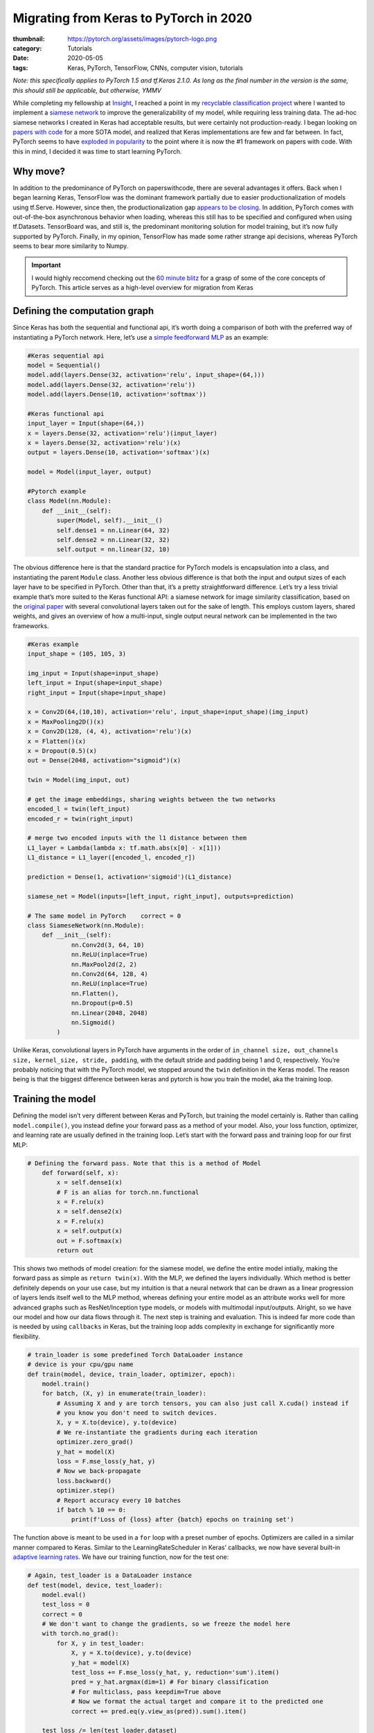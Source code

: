 Migrating from Keras to PyTorch in 2020
#######################################

:thumbnail: https://pytorch.org/assets/images/pytorch-logo.png 
:category: Tutorials
:date: 2020-05-05
:tags: Keras, PyTorch, TensorFlow, CNNs, computer vision, tutorials

*Note: this specifically applies to PyTorch 1.5 and tf.Keras 2.1.0. As
long as the final number in the version is the same, this should still
be applicable, but otherwise, YMMV*

While completing my fellowship at `Insight <insightdatascience.com>`__,
I reached a point in my `recyclable classification
project <github.com/dendrondal/CIf3R>`__ where I wanted to implement a
`siamese network <https://sorenbouma.github.io/blog/oneshot/>`__ to improve the generalizability of my model,
while requiring less training data. The ad-hoc siamese networks I
created in Keras had acceptable results, but were certainly not
production-ready. I began looking on `papers with code <paperswithcode.com>`__ for a more
SOTA model, and realized that Keras implementations are few and far
between. In fact, PyTorch seems to have `exploded in popularity <https://paperswithcode.com/trends>`__ to
the point where it is now the #1 framework on papers with code. With
this in mind, I decided it was time to start learning PyTorch.

Why move?
---------

In addition to the predominance of PyTorch on paperswithcode, there are
several advantages it offers. Back when I began learning Keras,
TensorFlow was the dominant framework partially due to easier
productionalization of models using tf.Serve. However, since then, the
productionalization gap `appears to be
closing <https://engineering.fb.com/ai-research/announcing-pytorch-1-0-for-both-research-and-production/>`__.
In addition, PyTorch comes with out-of-the-box asynchronous behavior
when loading, whereas this still has to be specified and configured when
using tf.Datasets. TensorBoard was, and still is, the predominant
monitoring solution for model training, but it’s now fully supported by
PyTorch. Finally, in my opinion, TensorFlow has made some rather strange
api decisions, whereas PyTorch seems to bear more similarity to Numpy.

.. important:: I would highly reccomend checking out the `60 minute blitz <https://pytorch.org/tutorials/beginner/blitz/neural_networks_tutorial.html>`__ for a grasp of some of the core concepts of PyTorch. This article serves as a high-level overview for migration from Keras

Defining the computation graph
------------------------------

Since Keras has both the sequential and functional api, it’s worth doing
a comparison of both with the preferred way of instantiating a PyTorch
network. Here, let’s use a `simple feedforward
MLP <https://www.google.com/books/edition/Deep_Learning_with_Python/Yo3CAQAACAAJ?hl=en>`__
as an example:

.. code:: python

   #Keras sequential api
   model = Sequential()
   model.add(layers.Dense(32, activation='relu', input_shape=(64,)))
   model.add(layers.Dense(32, activation='relu'))
   model.add(layers.Dense(10, activation='softmax'))

   #Keras functional api
   input_layer = Input(shape=(64,))
   x = layers.Dense(32, activation='relu')(input_layer)
   x = layers.Dense(32, activation='relu')(x)
   output = layers.Dense(10, activation='softmax')(x)

   model = Model(input_layer, output)

   #Pytorch example
   class Model(nn.Module):
       def __init__(self):
           super(Model, self).__init__()
           self.dense1 = nn.Linear(64, 32)
           self.dense2 = nn.Linear(32, 32)
           self.output = nn.linear(32, 10)

The obvious difference here is that the standard practice for PyTorch
models is encapsulation into a class, and instantiating the parent
``Module`` class. Another less obvious difference is that both the input
and output sizes of each layer have to be specified in PyTorch. Other
than that, it’s a pretty straightforward difference. Let’s try a less
trivial example that’s more suited to the Keras functional API: a
siamese network for image similarity classification, based on the
`original paper <https://www.cs.cmu.edu/~rsalakhu/papers/oneshot1.pdf>`__ with several convolutional layers taken out for
the sake of length. This employs custom layers, shared weights, and
gives an overview of how a multi-input, single output neural network can
be implemented in the two frameworks.

.. code:: python

   #Keras example
   input_shape = (105, 105, 3)

   img_input = Input(shape=input_shape)
   left_input = Input(shape=input_shape)
   right_input = Input(shape=input_shape)

   x = Conv2D(64,(10,10), activation='relu', input_shape=input_shape)(img_input)
   x = MaxPooling2D()(x)
   x = Conv2D(128, (4, 4), activation='relu')(x)
   x = Flatten()(x)
   x = Dropout(0.5)(x)
   out = Dense(2048, activation="sigmoid")(x)

   twin = Model(img_input, out)

   # get the image embeddings, sharing weights between the two networks
   encoded_l = twin(left_input)
   encoded_r = twin(right_input)

   # merge two encoded inputs with the l1 distance between them
   L1_layer = Lambda(lambda x: tf.math.abs(x[0] - x[1]))
   L1_distance = L1_layer([encoded_l, encoded_r])

   prediction = Dense(1, activation='sigmoid')(L1_distance)

   siamese_net = Model(inputs=[left_input, right_input], outputs=prediction)

   # The same model in PyTorch    correct = 0
   class SiameseNetwork(nn.Module):
       def __init__(self):
               nn.Conv2d(3, 64, 10)
               nn.ReLU(inplace=True)
               nn.MaxPool2d(2, 2)
               nn.Conv2d(64, 128, 4)
               nn.ReLU(inplace=True)
               nn.Flatten(),
               nn.Dropout(p=0.5)
               nn.Linear(2048, 2048)
               nn.Sigmoid()
           )

Unlike Keras, convolutional layers in PyTorch have arguments in the
order of
``in_channel size, out_channels size, kernel_size, stride, padding``,
with the default stride and padding being 1 and 0, respectively. You’re
probably noticing that with the PyTorch model, we stopped around the
``twin`` definition in the Keras model. The reason being is that the
biggest difference between keras and pytorch is how you train the model,
aka the training loop.

Training the model
------------------

Defining the model isn’t very different between Keras and PyTorch, but
training the model certainly is. Rather than calling
``model.compile()``, you instead define your forward pass as a method of
your model. Also, your loss function, optimizer, and learning rate are
usually defined in the training loop. Let’s start with the forward pass
and training loop for our first MLP:

.. code:: python

   # Defining the forward pass. Note that this is a method of Model
       def forward(self, x):
           x = self.dense1(x)
           # F is an alias for torch.nn.functional
           x = F.relu(x)
           x = self.dense2(x)
           x = F.relu(x)
           x = self.output(x)
           out = F.softmax(x)
           return out

This shows two methods of model creation: for the siamese model, we
define the entire model intially, making the forward pass as simple as
``return twin(x)``. With the MLP, we defined the layers individually.
Which method is better definitely depends on your use case, but my
intuition is that a neural network that can be drawn as a linear
progression of layers lends itself well to the MLP method, whereas
defining your entire model as an attribute works well for more advanced
graphs such as ResNet/Inception type models, or models with multimodal
input/outputs. Alright, so we have our model and how our data flows
through it. The next step is training and evaluation. This is indeed far
more code than is needed by using ``callbacks`` in Keras, but the
training loop adds complexity in exchange for significantly more
flexibility.

.. code:: python

   # train_loader is some predefined Torch DataLoader instance
   # device is your cpu/gpu name
   def train(model, device, train_loader, optimizer, epoch):
       model.train()
       for batch, (X, y) in enumerate(train_loader):
           # Assuming X and y are torch tensors, you can also just call X.cuda() instead if 
           # you know you don't need to switch devices.
           X, y = X.to(device), y.to(device)
           # We re-instantiate the gradients during each iteration
           optimizer.zero_grad()
           y_hat = model(X)
           loss = F.mse_loss(y_hat, y)
           # Now we back-propagate
           loss.backward()
           optimizer.step()
           # Report accuracy every 10 batches
           if batch % 10 == 0:
               print(f'Loss of {loss} after {batch} epochs on training set')

The function above is meant to be used in a ``for`` loop with a preset
number of epochs. Optimizers are called in a similar manner compared to
Keras. Similar to the LearningRateScheduler in Keras’ callbacks, we now
have several built-in `adaptive learning
rates <https://pytorch.org/docs/stable/optim.html?highlight=scheduler#torch.optim.lr_scheduler.StepLR>`__.
We have our training function, now for the test one:

.. code:: python

   # Again, test_loader is a DataLoader instance
   def test(model, device, test_loader):
       model.eval()
       test_loss = 0
       correct = 0
       # We don't want to change the gradients, so we freeze the model here
       with torch.no_grad():
           for X, y in test_loader:
               X, y = X.to(device), y.to(device)
               y_hat = model(X)
               test_loss += F.mse_loss(y_hat, y, reduction='sum').item()
               pred = y_hat.argmax(dim=1) # For binary classification
               # For multiclass, pass keepdim=True above
               # Now we format the actual target and compare it to the predicted one
               correct += pred.eq(y.view_as(pred)).sum().item()
       
       test_loss /= len(test_loader.dataset)
       print(f'Average loss: {test_loss}\nAccuracy: {correct/len(test_loader.dataset)*100}')

Now we have our model with its foward propagation method, a training
function, and a testing function. We presume there is a data loading
function in there somewhere as well. So the final step is putting it all
together, either in script for or in a ``main`` function for CLI
execution. Here is the last bit in script form:

.. code:: python

   # With Torch, we have to specify GPU/CPU computation
   use_cuda = torch.cuda.is_available()
   device = torch.device("cuda:0" if use_cuda else "cpu")
   # First we load the model onto the GPU
   model = Model().to(device)
   # Now we load our optimizer
   optimizer = torch.optim.Adam(lr=0.001)
   # Let's also apply a learning rate decay
   scheduler = torch.optim.lr_scheduler.StepLR(optimizer)
   # Now let's train for 100 epochs
   for epoch in range(100):
      train(model, device, train_loader, optimizer, epoch)
      test(model, device, test_loader)
      scheduler.step()
   #Saving the weights of the model to a pickle file
   torch.save(model.state_dict(), 'torch_example.pt')

Whew, that’s a lot of code for a 3 layer MLP! Of course, this is only a
starting point. You’ll probably want some kind of early stopping
mechanism, monitoring with tensorboard or custom visualizations, a tqdm
progress bar, and/or logging. In performing this excercise, I’m of the
mind that the additional code is actually a good thing, as debugging
becomes far easier as you can isolate the line causing the issue with a
visual debugger (*cough* or a print statement *cough*), as opposed to
Keras abstracting that complexity away.

So this post doesn’t get too long, I’m going to direct you to `the
repository for my Insight project <https://github.com/dendrondal/CIf3R>`__ if you want to see the siamese
network in PyTorch. Overall, PyTorch is pretty great, and a smoother
transition than I originally thought. I’ll have to see if this is just a
honeymoon phase, but I figure there’s likely a reason there are so many
converts as of late. Happy hacking, and thanks for reading!
